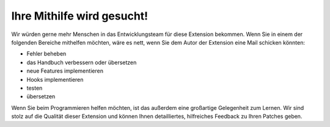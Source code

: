 .. ==================================================
.. FOR YOUR INFORMATION
.. --------------------------------------------------
.. -*- coding: utf-8 -*- with BOM.

.. ==================================================
.. DEFINE SOME TEXTROLES
.. --------------------------------------------------
.. role::   underline
.. role::   typoscript(code)
.. role::   ts(typoscript)
   :class:  typoscript
.. role::   php(code)


Ihre Mithilfe wird gesucht!
---------------------------

Wir würden gerne mehr Menschen in das Entwicklungsteam für diese
Extension bekommen. Wenn Sie in einem der folgenden Bereiche mithelfen
möchten, wäre es nett, wenn Sie dem Autor der Extension eine Mail
schicken könnten:

- Fehler beheben

- das Handbuch verbessern oder übersetzen

- neue Features implementieren

- Hooks implementieren

- testen

- übersetzen

Wenn Sie beim Programmieren helfen möchten, ist das außerdem eine
großartige Gelegenheit zum Lernen. Wir sind stolz auf die Qualität
dieser Extension und können Ihnen detailliertes, hilfreiches Feedback
zu Ihren Patches geben.
